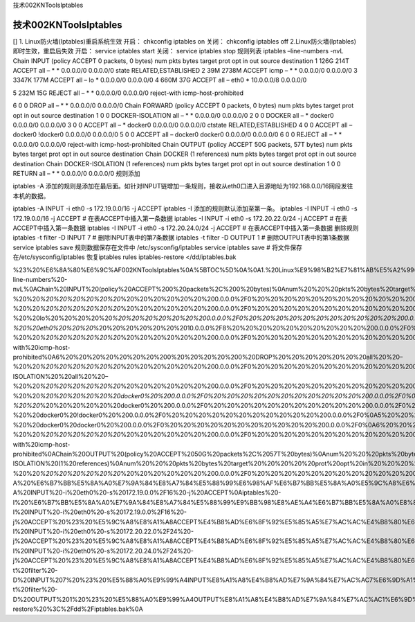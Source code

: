 技术002KNToolsIptables

技术002KNToolsIptables
======================

[] 1. Linux防火墙(Iptables)重启系统生效 开启： chkconfig iptables on
关闭： chkconfig iptables off 2.Linux防火墙(Iptables)
即时生效，重启后失效 开启： service iptables start 关闭： service
iptables stop 规则列表 iptables –line-numbers -nvL Chain INPUT (policy
ACCEPT 0 packets, 0 bytes) num pkts bytes target prot opt in out source
destination 1 126G 214T ACCEPT all – \* \* 0.0.0.0/0 0.0.0.0/0 state
RELATED,ESTABLISHED 2 39M 2738M ACCEPT icmp – \* \* 0.0.0.0/0 0.0.0.0/0
3 3347K 177M ACCEPT all – lo \* 0.0.0.0/0 0.0.0.0/0 4 660M 37G ACCEPT
all – eth0 \* 10.0.0.0/8 0.0.0.0/0

5 232M 15G REJECT all – \* \* 0.0.0.0/0 0.0.0.0/0 reject-with
icmp-host-prohibited

6 0 0 DROP all – \* \* 0.0.0.0/0 0.0.0.0/0 Chain FORWARD (policy ACCEPT
0 packets, 0 bytes) num pkts bytes target prot opt in out source
destination 1 0 0 DOCKER-ISOLATION all – \* \* 0.0.0.0/0 0.0.0.0/0 2 0 0
DOCKER all – \* docker0 0.0.0.0/0 0.0.0.0/0 3 0 0 ACCEPT all – \*
docker0 0.0.0.0/0 0.0.0.0/0 ctstate RELATED,ESTABLISHED 4 0 0 ACCEPT all
– docker0 !docker0 0.0.0.0/0 0.0.0.0/0 5 0 0 ACCEPT all – docker0
docker0 0.0.0.0/0 0.0.0.0/0 6 0 0 REJECT all – \* \* 0.0.0.0/0 0.0.0.0/0
reject-with icmp-host-prohibited Chain OUTPUT (policy ACCEPT 50G
packets, 57T bytes) num pkts bytes target prot opt in out source
destination Chain DOCKER (1 references) num pkts bytes target prot opt
in out source destination Chain DOCKER-ISOLATION (1 references) num pkts
bytes target prot opt in out source destination 1 0 0 RETURN all – \* \*
0.0.0.0/0 0.0.0.0/0 规则添加

iptables -A
添加的规则是添加在最后面。如针对INPUT链增加一条规则，接收从eth0口进入且源地址为192.168.0.0/16网段发往本机的数据。

iptables -A INPUT -i eth0 -s 172.19.0.0/16 -j ACCEPT iptables -I
添加的规则默认添加至第一条。 iptables -I INPUT -i eth0 -s 172.19.0.0/16
-j ACCEPT # 在表ACCEPT中插入第一条数据 iptables -I INPUT -i eth0 -s
172.20.22.0/24 -j ACCEPT # 在表ACCEPT中插入第一条数据 iptables -I INPUT
-i eth0 -s 172.20.24.0/24 -j ACCEPT # 在表ACCEPT中插入第一条数据
删除规则 iptables -t filter -D INPUT 7 # 删除INPUT表中的第7条数据
iptables -t filter -D OUTPUT 1 # 删除OUTPUT表中的第1条数据 service
iptables save 规则数据保存在文件中 /etc/sysconfig/iptables service
iptables save # 将文件保存在/etc/sysconfig/iptables 恢复iptables rules
iptables-restore </dd/iptables.bak

%23%20%E6%8A%80%E6%9C%AF002KNToolsIptables%0A%5BTOC%5D%0A%0A1.%20Linux%E9%98%B2%E7%81%AB%E5%A2%99(Iptables)%E9%87%8D%E5%90%AF%E7%B3%BB%E7%BB%9F%E7%94%9F%E6%95%88%0A%E5%BC%80%E5%90%AF%EF%BC%9A%20chkconfig%20iptables%20on%20%20%0A%E5%85%B3%E9%97%AD%EF%BC%9A%20chkconfig%20iptables%20off%20%20%0A2.Linux%E9%98%B2%E7%81%AB%E5%A2%99(Iptables)%20%E5%8D%B3%E6%97%B6%E7%94%9F%E6%95%88%EF%BC%8C%E9%87%8D%E5%90%AF%E5%90%8E%E5%A4%B1%E6%95%88%0A%E5%BC%80%E5%90%AF%EF%BC%9A%20service%20iptables%20start%20%20%0A%E5%85%B3%E9%97%AD%EF%BC%9A%20service%20iptables%20stop%20%20%0A%E8%A7%84%E5%88%99%E5%88%97%E8%A1%A8%0Aiptables%20–line-numbers%20-nvL%0AChain%20INPUT%20(policy%20ACCEPT%200%20packets%2C%200%20bytes)%0Anum%20%20%20pkts%20bytes%20target%20%20%20%20%20prot%20opt%20in%20%20%20%20%20out%20%20%20%20%20source%20%20%20%20%20%20%20%20%20%20%20%20%20%20%20destination%0A1%20%20%20%20%20126G%20%20214T%20ACCEPT%20%20%20%20%20all%20%20–%20%20\ *%20%20%20%20%20%20*\ %20%20%20%20%20%20%200.0.0.0%2F0%20%20%20%20%20%20%20%20%20%20%20%200.0.0.0%2F0%20%20%20%20%20%20%20%20%20%20%20%20state%20RELATED%2CESTABLISHED%0A2%20%20%20%20%20%2039M%202738M%20ACCEPT%20%20%20%20%20icmp%20–%20%20\ *%20%20%20%20%20%20*\ %20%20%20%20%20%20%200.0.0.0%2F0%20%20%20%20%20%20%20%20%20%20%20%200.0.0.0%2F0%0A3%20%20%20%203347K%20%20177M%20ACCEPT%20%20%20%20%20all%20%20–%20%20lo%20%20%20%20%20\ *%20%20%20%20%20%20%200.0.0.0%2F0%20%20%20%20%20%20%20%20%20%20%20%200.0.0.0%2F0%0A4%20%20%20%20%20660M%20%20%2037G%20ACCEPT%20%20%20%20%20all%20%20–%20%20eth0%20%20%20*\ %20%20%20%20%20%20%2010.0.0.0%2F8%20%20%20%20%20%20%20%20%20%20%200.0.0.0%2F0%0A5%20%20%20%20%20232M%20%20%2015G%20REJECT%20%20%20%20%20all%20%20–%20%20\ *%20%20%20%20%20%20*\ %20%20%20%20%20%20%200.0.0.0%2F0%20%20%20%20%20%20%20%20%20%20%20%200.0.0.0%2F0%20%20%20%20%20%20%20%20%20%20%20%20reject-with%20icmp-host-prohibited%0A6%20%20%20%20%20%20%20%200%20%20%20%20%200%20DROP%20%20%20%20%20%20%20all%20%20–%20%20\ *%20%20%20%20%20%20*\ %20%20%20%20%20%20%200.0.0.0%2F0%20%20%20%20%20%20%20%20%20%20%20%200.0.0.0%2F0%0AChain%20FORWARD%20(policy%20ACCEPT%200%20packets%2C%200%20bytes)%0Anum%20%20%20pkts%20bytes%20target%20%20%20%20%20prot%20opt%20in%20%20%20%20%20out%20%20%20%20%20source%20%20%20%20%20%20%20%20%20%20%20%20%20%20%20destination%0A1%20%20%20%20%20%20%20%200%20%20%20%20%200%20DOCKER-ISOLATION%20%20all%20%20–%20%20\ *%20%20%20%20%20%20*\ %20%20%20%20%20%20%200.0.0.0%2F0%20%20%20%20%20%20%20%20%20%20%20%200.0.0.0%2F0%0A2%20%20%20%20%20%20%20%200%20%20%20%20%200%20DOCKER%20%20%20%20%20all%20%20–%20%20\ *%20%20%20%20%20%20docker0%20%200.0.0.0%2F0%20%20%20%20%20%20%20%20%20%20%20%200.0.0.0%2F0%0A3%20%20%20%20%20%20%20%200%20%20%20%20%200%20ACCEPT%20%20%20%20%20all%20%20–%20%20*\ %20%20%20%20%20%20docker0%20%200.0.0.0%2F0%20%20%20%20%20%20%20%20%20%20%20%200.0.0.0%2F0%20%20%20%20%20%20%20%20%20%20%20%20ctstate%20RELATED%2CESTABLISHED%0A4%20%20%20%20%20%20%20%200%20%20%20%20%200%20ACCEPT%20%20%20%20%20all%20%20–%20%20docker0%20!docker0%20%200.0.0.0%2F0%20%20%20%20%20%20%20%20%20%20%20%200.0.0.0%2F0%0A5%20%20%20%20%20%20%20%200%20%20%20%20%200%20ACCEPT%20%20%20%20%20all%20%20–%20%20docker0%20docker0%20%200.0.0.0%2F0%20%20%20%20%20%20%20%20%20%20%20%200.0.0.0%2F0%0A6%20%20%20%20%20%20%20%200%20%20%20%20%200%20REJECT%20%20%20%20%20all%20%20–%20%20\ *%20%20%20%20%20%20*\ %20%20%20%20%20%20%200.0.0.0%2F0%20%20%20%20%20%20%20%20%20%20%20%200.0.0.0%2F0%20%20%20%20%20%20%20%20%20%20%20%20reject-with%20icmp-host-prohibited%0AChain%20OUTPUT%20(policy%20ACCEPT%2050G%20packets%2C%2057T%20bytes)%0Anum%20%20%20pkts%20bytes%20target%20%20%20%20%20prot%20opt%20in%20%20%20%20%20out%20%20%20%20%20source%20%20%20%20%20%20%20%20%20%20%20%20%20%20%20destination%0AChain%20DOCKER%20(1%20references)%0Anum%20%20%20pkts%20bytes%20target%20%20%20%20%20prot%20opt%20in%20%20%20%20%20out%20%20%20%20%20source%20%20%20%20%20%20%20%20%20%20%20%20%20%20%20destination%0AChain%20DOCKER-ISOLATION%20(1%20references)%0Anum%20%20%20pkts%20bytes%20target%20%20%20%20%20prot%20opt%20in%20%20%20%20%20out%20%20%20%20%20source%20%20%20%20%20%20%20%20%20%20%20%20%20%20%20destination%0A1%20%20%20%20%20%20%20%200%20%20%20%20%200%20RETURN%20%20%20%20%20all%20%20–%20%20\ *%20%20%20%20%20%20*\ %20%20%20%20%20%20%200.0.0.0%2F0%20%20%20%20%20%20%20%20%20%20%20%200.0.0.0%2F0%0A%E8%A7%84%E5%88%99%E6%B7%BB%E5%8A%A0%0Aiptables%20-A%20%E6%B7%BB%E5%8A%A0%E7%9A%84%E8%A7%84%E5%88%99%E6%98%AF%E6%B7%BB%E5%8A%A0%E5%9C%A8%E6%9C%80%E5%90%8E%E9%9D%A2%E3%80%82%E5%A6%82%E9%92%88%E5%AF%B9INPUT%E9%93%BE%E5%A2%9E%E5%8A%A0%E4%B8%80%E6%9D%A1%E8%A7%84%E5%88%99%EF%BC%8C%E6%8E%A5%E6%94%B6%E4%BB%8Eeth0%E5%8F%A3%E8%BF%9B%E5%85%A5%E4%B8%94%E6%BA%90%E5%9C%B0%E5%9D%80%E4%B8%BA192.168.0.0%2F16%E7%BD%91%E6%AE%B5%E5%8F%91%E5%BE%80%E6%9C%AC%E6%9C%BA%E7%9A%84%E6%95%B0%E6%8D%AE%E3%80%82%0Aiptables%20-A%20INPUT%20-i%20eth0%20-s%20172.19.0.0%2F16%20-j%20ACCEPT%0Aiptables%20-I%20%E6%B7%BB%E5%8A%A0%E7%9A%84%E8%A7%84%E5%88%99%E9%BB%98%E8%AE%A4%E6%B7%BB%E5%8A%A0%E8%87%B3%E7%AC%AC%E4%B8%80%E6%9D%A1%E3%80%82%0Aiptables%20-I%20INPUT%20-i%20eth0%20-s%20172.19.0.0%2F16%20-j%20ACCEPT%20%23%20%E5%9C%A8%E8%A1%A8ACCEPT%E4%B8%AD%E6%8F%92%E5%85%A5%E7%AC%AC%E4%B8%80%E6%9D%A1%E6%95%B0%E6%8D%AE%0Aiptables%20-I%20INPUT%20-i%20eth0%20-s%20172.20.22.0%2F24%20-j%20ACCEPT%20%23%20%E5%9C%A8%E8%A1%A8ACCEPT%E4%B8%AD%E6%8F%92%E5%85%A5%E7%AC%AC%E4%B8%80%E6%9D%A1%E6%95%B0%E6%8D%AE%0Aiptables%20-I%20INPUT%20-i%20eth0%20-s%20172.20.24.0%2F24%20-j%20ACCEPT%20%23%20%E5%9C%A8%E8%A1%A8ACCEPT%E4%B8%AD%E6%8F%92%E5%85%A5%E7%AC%AC%E4%B8%80%E6%9D%A1%E6%95%B0%E6%8D%AE%0A%E5%88%A0%E9%99%A4%E8%A7%84%E5%88%99%0Aiptables%20-t%20filter%20-D%20INPUT%207%20%23%20%E5%88%A0%E9%99%A4INPUT%E8%A1%A8%E4%B8%AD%E7%9A%84%E7%AC%AC7%E6%9D%A1%E6%95%B0%E6%8D%AE%0Aiptables%20-t%20filter%20-D%20OUTPUT%201%20%23%20%E5%88%A0%E9%99%A4OUTPUT%E8%A1%A8%E4%B8%AD%E7%9A%84%E7%AC%AC1%E6%9D%A1%E6%95%B0%E6%8D%AE%0Aservice%20iptables%20save%0A%E8%A7%84%E5%88%99%E6%95%B0%E6%8D%AE%E4%BF%9D%E5%AD%98%E5%9C%A8%E6%96%87%E4%BB%B6%E4%B8%AD%0A%2Fetc%2Fsysconfig%2Fiptables%0Aservice%20iptables%20save%20%20%20%23%20%E5%B0%86%E6%96%87%E4%BB%B6%E4%BF%9D%E5%AD%98%E5%9C%A8%2Fetc%2Fsysconfig%2Fiptables%0A%E6%81%A2%E5%A4%8Diptables%20rules%0Aiptables-restore%20%3C%2Fdd%2Fiptables.bak%0A
